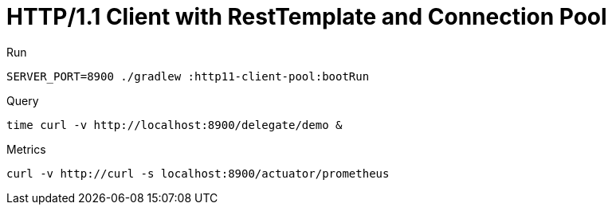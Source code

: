 = HTTP/1.1 Client with RestTemplate and Connection Pool

.Run
[source,bash]
----
SERVER_PORT=8900 ./gradlew :http11-client-pool:bootRun
----

.Query
[source,bash]
----
time curl -v http://localhost:8900/delegate/demo &
----

.Metrics
[source,bash]
----
curl -v http://curl -s localhost:8900/actuator/prometheus
----